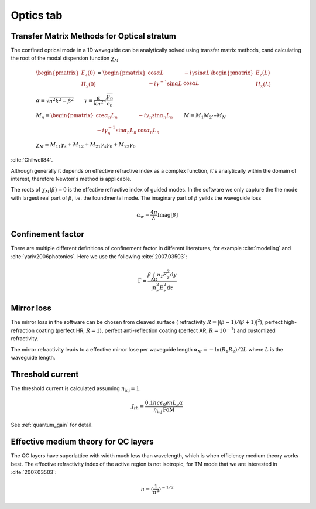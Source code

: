 Optics tab
==========================================

Transfer Matrix Methods for Optical stratum
--------------------------------------------

The confined optical mode in a 1D waveguide can be analytically solved
using transfer matrix methods, cand calculating the
root of the modal dispersion function :math:`\chi_M`

.. math::
   	&\begin{pmatrix}
		E_z(0) \\
		H_x(0)
	\end{pmatrix} =
	\begin{pmatrix}
		\cos\alpha L & -i\gamma\sin\alpha L \\
		-i\gamma^{-1}\sin\alpha L & \cos\alpha L
	\end{pmatrix}
	\begin{pmatrix}
		E_z (L) \\
		H_x (L)
	\end{pmatrix} \\
	&\alpha \equiv \sqrt{n^2k^2-\beta^2}
	\qquad
	\gamma\equiv \frac{\alpha}{kn^2} \sqrt{\frac{\mu_0}{\epsilon_0}}\\
    &M_n \equiv
	\begin{pmatrix}
		\cos\alpha_n L_n & -i\gamma_n\sin\alpha_n L_n \\
		-i\gamma_n^{-1}\sin\alpha_n L_n & \cos\alpha_n L_n
	\end{pmatrix} \qquad M \equiv M_1M_2\cdots M_N \\
    &\chi_M \equiv M_{11}\gamma_s + M_{12} + M_{21}\gamma_s\gamma_0 +
    M_{22}\gamma_0

:cite:`Chilwell84`.

Although generally it depends on effective refractive index as a complex
function, it's analytically within the domain of interest, therefore Newton's
method is applicable.

The roots of :math:`\chi_M(\beta)=0` is the effective refractive index of
guided modes. In the software we only capture the the mode with largest
real part of :math:`\beta`, i.e. the foundmental mode. The imaginary part
of :math:`\beta` yeilds the waveguide loss

.. math::
	\alpha_w = \frac{4\pi}{\lambda}\mathrm{Imag}[\beta]

Confinement factor
------------------------------

There are multiple different definitions of confinement factor in different
literatures, for example :cite:`modeling` and :cite:`yariv2006photonics`.
Here we use the following :cite:`2007.03503`:

.. math::
    \Gamma = \frac{\beta\int_{\text{AR}}n_z E_z^2\mathrm d y}
    {\int n_z^2E_z^2\mathrm d z}


Mirror loss
-------------

The mirror loss in the software can be chosen from cleaved surface (
refractivity :math:`R = |(\beta - 1)/(\beta + 1)|^2`), perfect high-refraction
coating (perfect HR, :math:`R = 1`), perfect anti-reflection coating
(perfect AR, :math:`R=10^{-1}`) and customized refractivity.

The mirror refractivity leads to a effective mirror lose per waveguide length
:math:`\alpha_M = -\ln(R_1 R_2)/2L` where :math:`L` is the waveguide length.


Threshold current
-----------------

The threshold current is calculated assuming :math:`\eta_{\text{inj}} = 1`.

.. math::
	J_{th} = \frac{0.1\hbar c\epsilon_0 enL_p\alpha}
	{\eta_{\text{inj}} \,\text{FoM}}

See :ref:`quantum_gain` for detail.


Effective medium theory for QC layers
--------------------------------------

The QC layers have superlattice with width much less than wavelength, which is
when efficiency medium theory works best. The effective refractivity index of
the active region is not isotropic, for TM mode that we are interested in
:cite:`2007.03503`:

.. math::
    n = \left\langle\frac{1}{n^2}\right\rangle^{-1/2}

.. bibliography:: optic_refs.bib
